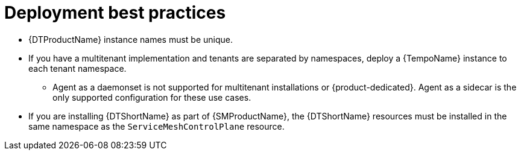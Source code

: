 // Module included in the following assemblies:
//
// * distr_tracing_tempo/distr-tracing-tempo-configuring.adoc

:_content-type: CONCEPT
[id="distr-tracing-tempo-deployment-best-practices_{context}"]
= Deployment best practices

* {DTProductName} instance names must be unique.

* If you have a multitenant implementation and tenants are separated by namespaces, deploy a {TempoName} instance to each tenant namespace.

** Agent as a daemonset is not supported for multitenant installations or {product-dedicated}. Agent as a sidecar is the only supported configuration for these use cases.

* If you are installing {DTShortName} as part of {SMProductName}, the {DTShortName} resources must be installed in the same namespace as the `ServiceMeshControlPlane` resource.
